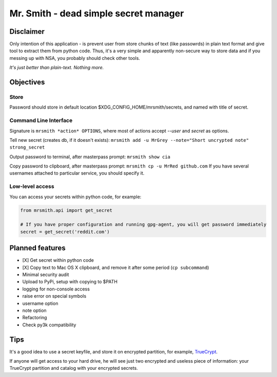 ######################################
Mr. Smith - dead simple secret manager
######################################

Disclaimer
==========
Only intention of this application - is prevent user from store chunks of text (like passowrds) in plain text format and give tool to extract them from python code.
Thus, it's a very simple and apparently non-secure way to store data and if you messing up with NSA, you probably should check other tools.

*It's just better than plain-text. Nothing more.*


Objectives
==========

Store
-----
Password should store in default location $XDG_CONFIG_HOME/mrsmith/secrets, and named with
title of secret.

Command Line Interface
----------------------
Signature is
``mrsmith *action* OPTIONS``, where most of actions accept *--user* and *secret* as options.

Tell new secret (creates db, if it doesn't exists):
``mrsmith add -u MrGrey --note="Short uncrypted note" strong_secret``

Output password to terminal, after masterpass prompt:
``mrsmith show cia``

Copy password to clipboard, after masterpass prompt:
``mrsmith cp -u MrRed github.com``
If you have several usernames attached to particular service, you should specify it.

Low-level access
----------------
You can access your secrets within python code, for example:

.. code-block:: python

  from mrsmith.api import get_secret

  # If you have proper configuration and running gpg-agent, you will get password immediately
  secret = get_secret('reddit.com')


Planned features
================

* [X] Get secret within python code
* [X] Copy text to Mac OS X clipboard, and remove it after some period (``cp subcommand``)
* Minimal security audit
* Upload to PyPi, setup with copying to $PATH
* logging for non-console access
* raise error on special symbols
* username option
* note option
* Refactoring
* Check py3k compatibility

Tips
====
It's a good idea to use a secret keyfile, and store it on encrypted partition,
for example, `TrueCrypt <http://www.truecrypt.org/>`_.

If anyone will get access to your hard drive, he will see just two encrypted and useless piece of information:
your TrueCrypt partition and catalog with your encrypted secrets.
